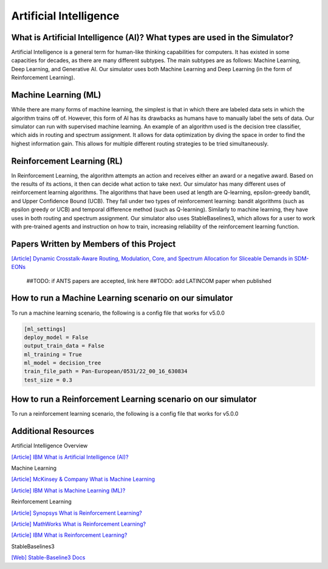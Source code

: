 Artificial Intelligence
=======================

What is Artificial Intelligence (AI)? What types are used in the Simulator?
---------------------------------------------------------------------------
Artificial Intelligence is a general term for human-like thinking capabilities for computers. It has existed in some
capacities for decades, as there are many different subtypes. The main subtypes are as follows: Machine Learning, Deep
Learning, and Generative AI. Our simulator uses both Machine Learning and Deep Learning (in the form of Reinforcement
Learning).

Machine Learning (ML)
---------------------
While there are many forms of machine learning, the simplest is that in which there are labeled data sets in which the
algorithm trains off of. However, this form of AI has its drawbacks as humans have to manually label the sets of data.
Our simulator can run with supervised machine learning. An example of an algorithm used is the decision tree classifier,
which aids in routing and spectrum assignment. It allows for data optimization by diving the space in order to find the
highest information gain. This allows for multiple different routing strategies to be tried simultaneously.

Reinforcement Learning (RL)
---------------------------
In Reinforcement Learning, the algorithm attempts an action and receives either an award or a negative award. Based on
the results of its actions, it then can decide what action to take next.
Our simulator has many different uses of reinforcement learning algorithms. The algorithms that have been used at length
are Q-learning, epsilon-greedy bandit, and Upper Confidence Bound (UCB). They fall under two types of reinforcement
learning: bandit algorithms (such as epsilon greedy or UCB) and temporal difference method (such as Q-learning).
Similarly to machine learning, they have uses in both routing and spectrum assignment.
Our simulator also uses StableBaselines3, which allows for a user to work with pre-trained agents and instruction on
how to train, increasing reliability of the reinforcement learning function.

Papers Written by Members of this Project
-----------------------------------------
`[Article] Dynamic Crosstalk-Aware Routing, Modulation, Core, and Spectrum Allocation for Sliceable Demands in SDM-EONs
<https://doi.org/10.1109/LANMAN61958.2024.10621885>`_
    ##TODO: if ANTS papers are accepted, link here
    ##TODO: add LATINCOM paper when published

How to run a Machine Learning scenario on our simulator
-------------------------------------------------------
To run a machine learning scenario, the following is a config file that works for v5.0.0

.. code-block:: python

    [ml_settings]
    deploy_model = False
    output_train_data = False
    ml_training = True
    ml_model = decision_tree
    train_file_path = Pan-European/0531/22_00_16_630834
    test_size = 0.3

How to run a Reinforcement Learning scenario on our simulator
-------------------------------------------------------------
To run a reinforcement learning scenario, the following is a config file that works for v5.0.0

.. code-block:: python



Additional Resources
--------------------
Artificial Intelligence Overview

`[Article] IBM What is Artificial Intelligence (AI)?
<https://www.ibm.com/topics/artificial-intelligence>`_

Machine Learning

`[Article] McKinsey & Company What is Machine Learning
<https://www.mckinsey.com/featured-insights/mckinsey-explainers/what-is-machine-learning>`_

`[Article] IBM What is Machine Learning (ML)?
<https://www.ibm.com/topics/machine-learning>`_

Reinforcement Learning

`[Article] Synopsys What is Reinforcement Learning?
<https://www.synopsys.com/glossary/what-is-reinforcement-learning.html>`_

`[Article] MathWorks What is Reinforcement Learning?
<https://www.mathworks.com/discovery/reinforcement-learning.html>`_

`[Article] IBM What is Reinforcement Learning?
<https://www.ibm.com/topics/reinforcement-learning>`_

StableBaselines3

`[Web] Stable-Baseline3 Docs
<https://stable-baselines3.readthedocs.io/en/master/index.html>`_
